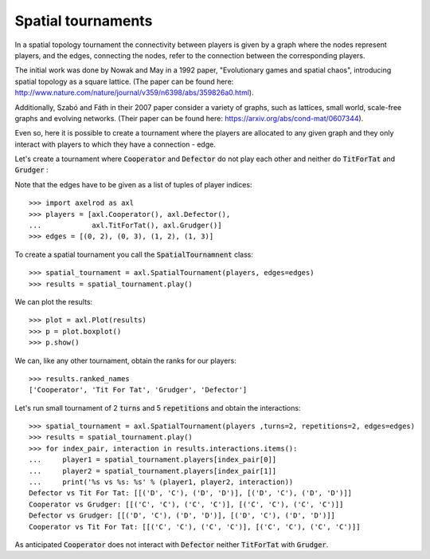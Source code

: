 Spatial tournaments
===================

In a spatial topology tournament the connectivity between players is given by
a graph where the nodes represent players, and  the  edges, connecting the nodes,
refer to the connection between the corresponding players.

The initial work was done by Nowak  and May in a 1992 paper, "Evolutionary games
and spatial chaos", introducing spatial topology as a square lattice. (The
paper can be found here: http://www.nature.com/nature/journal/v359/n6398/abs/359826a0.html).

Additionally, Szabó and Fáth in their 2007 paper consider a variety of graphs,
such as lattices, small world, scale-free graphs and evolving networks. (Their
paper can be found here: https://arxiv.org/abs/cond-mat/0607344).

Even so, here it is possible to create a tournament where the players are
allocated to any given graph and they only interact with players to which they
have a connection - edge.

Let's create a tournament where :code:`Cooperator` and :code:`Defector` do not
play each other and neither do :code:`TitForTat` and :code:`Grudger` :

.. image:: _static/spatial_tournaments/spatial.png
   :width: 80%
   :align: center

Note that the edges have to be given as a list of tuples of player
indices::

  >>> import axelrod as axl
  >>> players = [axl.Cooperator(), axl.Defector(),
  ...            axl.TitForTat(), axl.Grudger()]
  >>> edges = [(0, 2), (0, 3), (1, 2), (1, 3)]

To create a spatial tournament you call the :code:`SpatialTournamnent` class::

    >>> spatial_tournament = axl.SpatialTournament(players, edges=edges)
    >>> results = spatial_tournament.play()

We can plot the results::

    >>> plot = axl.Plot(results)
    >>> p = plot.boxplot()
    >>> p.show()


.. image:: _static/spatial_tournaments/spatial_results.png
     :width: 50%
     :align: center

We can, like any other tournament, obtain the ranks for our players::

   >>> results.ranked_names
   ['Cooperator', 'Tit For Tat', 'Grudger', 'Defector']

Let's run small tournament of 2 :code:`turns` and 5 :code:`repetitions`
and obtain the interactions::

    >>> spatial_tournament = axl.SpatialTournament(players ,turns=2, repetitions=2, edges=edges)
    >>> results = spatial_tournament.play()
    >>> for index_pair, interaction in results.interactions.items():
    ...     player1 = spatial_tournament.players[index_pair[0]]
    ...     player2 = spatial_tournament.players[index_pair[1]]
    ...     print('%s vs %s: %s' % (player1, player2, interaction))
    Defector vs Tit For Tat: [[('D', 'C'), ('D', 'D')], [('D', 'C'), ('D', 'D')]]
    Cooperator vs Grudger: [[('C', 'C'), ('C', 'C')], [('C', 'C'), ('C', 'C')]]
    Defector vs Grudger: [[('D', 'C'), ('D', 'D')], [('D', 'C'), ('D', 'D')]]
    Cooperator vs Tit For Tat: [[('C', 'C'), ('C', 'C')], [('C', 'C'), ('C', 'C')]]

As anticipated  :code:`Cooperator` does not interact with :code:`Defector` neither
:code:`TitForTat` with :code:`Grudger`.
